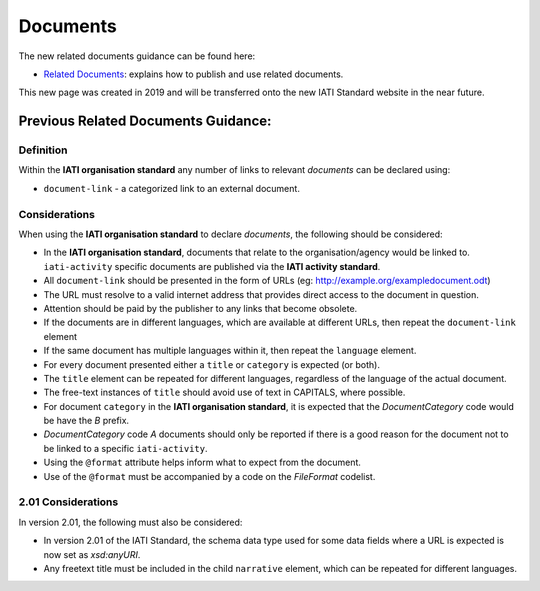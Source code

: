Documents
=========

The new related documents guidance can be found here:

- `Related Documents <https://drive.google.com/file/d/1TI9PU5dyyRE2IzervFPUZz_Xfue16xYC/view?usp=sharing>`__: explains how to publish and use related documents.

This new page was created in 2019 and will be transferred onto the new IATI Standard website in the near future.

Previous Related Documents Guidance:
~~~~~~~~~~~~~~~~~~~~~~~~

Definition
----------
Within the **IATI organisation standard** any number of links to relevant *documents* can be declared using:

* ``document-link`` - a categorized link to an external document.


Considerations
--------------
When using the **IATI organisation standard** to declare *documents*, the following should be considered:

* In the **IATI organisation standard**, documents that relate to the organisation/agency would be linked to.  ``iati-activity`` specific documents are published via the **IATI activity standard**.
* All ``document-link`` should be presented in the form of URLs (eg: http://example.org/exampledocument.odt)
* The URL must resolve to a valid internet address that provides direct access to the document in question.
* Attention should be paid by the publisher to any links that become obsolete.
* If the documents are in different languages, which are available at different URLs, then repeat the ``document-link`` element
* If the same document has multiple languages within it, then repeat the ``language`` element.
* For every document presented either a ``title`` or ``category`` is expected (or both).
* The ``title`` element can be repeated for different languages, regardless of the language of the actual document.
* The free-text instances of ``title`` should avoid use of text in CAPITALS, where possible.
* For document ``category`` in the **IATI organisation standard**, it is expected that the *DocumentCategory* code would be have the *B* prefix.
* *DocumentCategory* code *A* documents should only be reported if there is a good reason for the document not to be linked to a specific ``iati-activity``.
* Using the ``@format`` attribute helps inform what to expect from the document.
* Use of the ``@format`` must be accompanied by a code on the *FileFormat* codelist.

2.01 Considerations
-------------------
In version 2.01, the following must also be considered:

* In version 2.01 of the IATI Standard, the schema data type used for some data fields where a URL is expected is now set as *xsd:anyURI*.
* Any freetext title must be included in the child ``narrative`` element, which can be repeated for different languages. 

